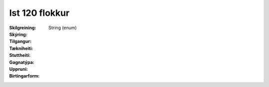 Ist 120 flokkur
~~~~~~~~~~~~~~~
  
 .. todo::
   Í vinnslu. Fagaðilar eiga eftir að taka afstöðu til flokkunar mannvirkja
  
:Skilgreining:
 

:Skýring:
  

:Tilgangur:
  
  
:Tækniheiti:
 
 
:Stuttheiti:
 

:Gagnatýpa:
 String (enum) 
 
:Uppruni:
 
 
:Birtingarform: 
 
 
